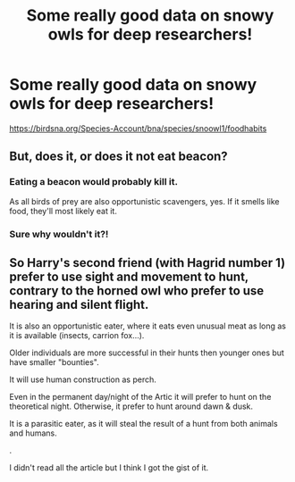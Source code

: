 #+TITLE: Some really good data on snowy owls for deep researchers!

* Some really good data on snowy owls for deep researchers!
:PROPERTIES:
:Author: viol8er
:Score: 29
:DateUnix: 1531042525.0
:DateShort: 2018-Jul-08
:FlairText: Discussion
:END:
[[https://birdsna.org/Species-Account/bna/species/snoowl1/foodhabits]]


** But, does it, or does it not eat beacon?
:PROPERTIES:
:Author: Edocsiru
:Score: 5
:DateUnix: 1531093371.0
:DateShort: 2018-Jul-09
:END:

*** Eating a beacon would probably kill it.

As all birds of prey are also opportunistic scavengers, yes. If it smells like food, they'll most likely eat it.
:PROPERTIES:
:Author: viol8er
:Score: 5
:DateUnix: 1531097190.0
:DateShort: 2018-Jul-09
:END:


*** Sure why wouldn't it?!
:PROPERTIES:
:Author: Deathcrow
:Score: 1
:DateUnix: 1531094793.0
:DateShort: 2018-Jul-09
:END:


** So Harry's second friend (with Hagrid number 1) prefer to use sight and movement to hunt, contrary to the horned owl who prefer to use hearing and silent flight.

It is also an opportunistic eater, where it eats even unusual meat as long as it is available (insects, carrion fox...).

Older individuals are more successful in their hunts then younger ones but have smaller "bounties".

It will use human construction as perch.

Even in the permanent day/night of the Artic it will prefer to hunt on the theoretical night. Otherwise, it prefer to hunt around dawn & dusk.

It is a parasitic eater, as it will steal the result of a hunt from both animals and humans.

.

I didn't read all the article but I think I got the gist of it.
:PROPERTIES:
:Author: Lenrivk
:Score: 1
:DateUnix: 1531060799.0
:DateShort: 2018-Jul-08
:END:
